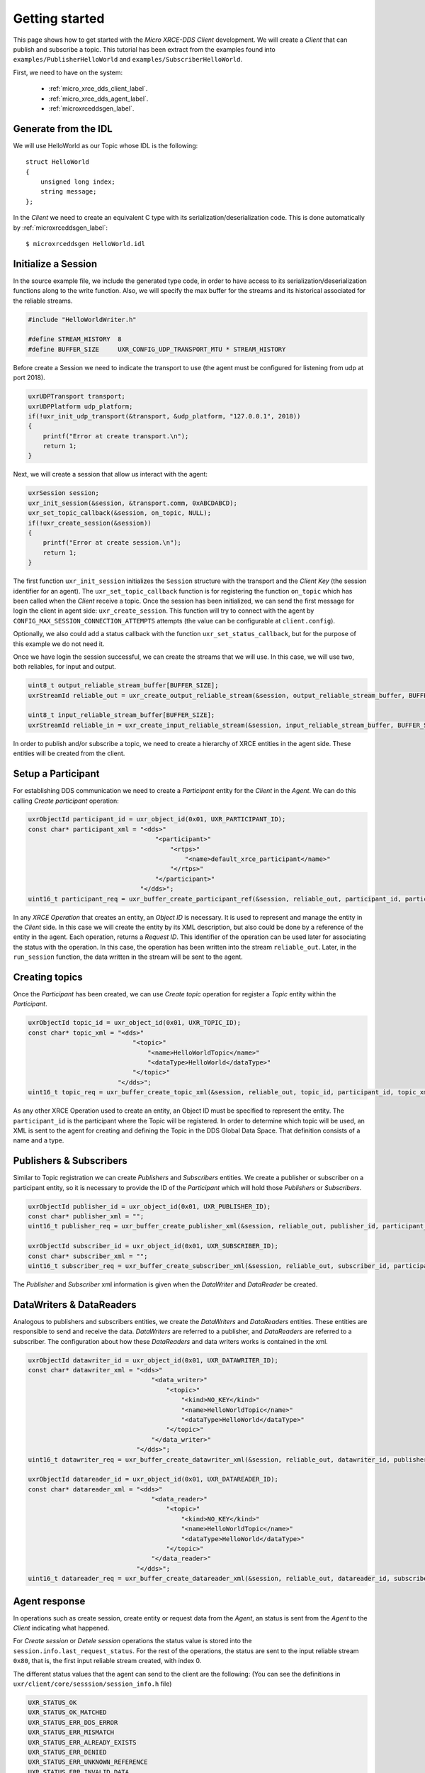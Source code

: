 .. _getting_started_label:

Getting started
===============
This page shows how to get started with the *Micro XRCE-DDS Client* development.
We will create a *Client* that can publish and subscribe a topic.
This tutorial has been extract from the examples found into ``examples/PublisherHelloWorld`` and ``examples/SubscriberHelloWorld``.

First, we need to have on the system:

 - :ref:`micro_xrce_dds_client_label`.
 - :ref:`micro_xrce_dds_agent_label`.
 - :ref:`microxrceddsgen_label`.

Generate from the IDL
^^^^^^^^^^^^^^^^^^^^^^
We will use HelloWorld as our Topic whose IDL is the following: ::

    struct HelloWorld
    {
        unsigned long index;
        string message;
    };

In the *Client* we need to create an equivalent C type with its serialization/deserialization code.
This is done automatically by :ref:`microxrceddsgen_label`: ::

    $ microxrceddsgen HelloWorld.idl

Initialize a Session
^^^^^^^^^^^^^^^^^^^^
In the source example file, we include the generated type code, in order to have access to its serialization/deserialization functions along to the write function.
Also, we will specify the max buffer for the streams and its historical associated for the reliable streams.

.. code-block:: C

    #include "HelloWorldWriter.h"

    #define STREAM_HISTORY  8
    #define BUFFER_SIZE     UXR_CONFIG_UDP_TRANSPORT_MTU * STREAM_HISTORY

Before create a Session we need to indicate the transport to use (the agent must be configured for listening from udp at port 2018).

.. code-block:: C

    uxrUDPTransport transport;
    uxrUDPPlatform udp_platform;
    if(!uxr_init_udp_transport(&transport, &udp_platform, "127.0.0.1", 2018))
    {
        printf("Error at create transport.\n");
        return 1;
    }

Next, we will create a session that allow us interact with the agent:

.. code-block:: C

    uxrSession session;
    uxr_init_session(&session, &transport.comm, 0xABCDABCD);
    uxr_set_topic_callback(&session, on_topic, NULL);
    if(!uxr_create_session(&session))
    {
        printf("Error at create session.\n");
        return 1;
    }

The first function ``uxr_init_session`` initializes the ``Session`` structure with the transport and the `Client Key` (the session identifier for an agent).
The ``uxr_set_topic_callback`` function is for registering the function ``on_topic`` which has been called when the `Client` receive a topic.
Once the session has been initialized, we can send the first message for login the client in agent side: ``uxr_create_session``.
This function will try to connect with the agent by ``CONFIG_MAX_SESSION_CONNECTION_ATTEMPTS`` attempts (the value can be configurable at ``client.config``).

Optionally, we also could add a status callback with the function ``uxr_set_status_callback``, but for the purpose of this example we do not need it.

Once we have login the session successful, we can create the streams that we will use.
In this case, we will use two, both reliables, for input and output.

.. code-block:: C

    uint8_t output_reliable_stream_buffer[BUFFER_SIZE];
    uxrStreamId reliable_out = uxr_create_output_reliable_stream(&session, output_reliable_stream_buffer, BUFFER_SIZE, STREAM_HISTORY);

    uint8_t input_reliable_stream_buffer[BUFFER_SIZE];
    uxrStreamId reliable_in = uxr_create_input_reliable_stream(&session, input_reliable_stream_buffer, BUFFER_SIZE, STREAM_HISTORY);

In order to publish and/or subscribe a topic, we need to create a hierarchy of XRCE entities in the agent side.
These entities will be created from the client.

.. image:: images/entities_hierarchy.svg

Setup a Participant
^^^^^^^^^^^^^^^^^^^
For establishing DDS communication we need to create a `Participant` entity for the `Client` in the `Agent`.
We can do this calling *Create participant* operation:

.. code-block:: C

    uxrObjectId participant_id = uxr_object_id(0x01, UXR_PARTICIPANT_ID);
    const char* participant_xml = "<dds>"
                                      "<participant>"
                                          "<rtps>"
                                              "<name>default_xrce_participant</name>"
                                          "</rtps>"
                                      "</participant>"
                                  "</dds>";
    uint16_t participant_req = uxr_buffer_create_participant_ref(&session, reliable_out, participant_id, participant_xml, UXR_REPLACE);

In any `XRCE Operation` that creates an entity, an `Object ID` is necessary.
It is used to represent and manage the entity in the *Client* side.
In this case we will create the entity by its XML description, but also could be done by a reference of the entity in the agent.
Each operation, returns a `Request ID`.
This identifier of the operation can be used later for associating the status with the operation.
In this case, the operation has been written into the stream ``reliable_out``.
Later, in the ``run_session`` function, the data written in the stream will be sent to the agent.

Creating  topics
^^^^^^^^^^^^^^^^
Once the `Participant` has been created, we can use `Create topic` operation for register a `Topic` entity within the `Participant`.

.. code-block:: C

    uxrObjectId topic_id = uxr_object_id(0x01, UXR_TOPIC_ID);
    const char* topic_xml = "<dds>"
                                "<topic>"
                                    "<name>HelloWorldTopic</name>"
                                    "<dataType>HelloWorld</dataType>"
                                "</topic>"
                            "</dds>";
    uint16_t topic_req = uxr_buffer_create_topic_xml(&session, reliable_out, topic_id, participant_id, topic_xml, UXR_REPLACE);

As any other XRCE Operation used to create an entity, an Object ID must be specified to represent the entity.
The ``participant_id`` is the participant where the Topic will be registered.
In order to determine which topic will be used, an XML is sent to the agent for creating and defining the Topic in the DDS Global Data Space.
That definition consists of a name and a type.

Publishers & Subscribers
^^^^^^^^^^^^^^^^^^^^^^^^
Similar to Topic registration we can create `Publishers` and `Subscribers` entities.
We create a publisher or subscriber on a participant entity, so it is necessary to provide the ID of the `Participant` which will hold those `Publishers` or `Subscribers`.

.. code-block:: C

    uxrObjectId publisher_id = uxr_object_id(0x01, UXR_PUBLISHER_ID);
    const char* publisher_xml = "";
    uint16_t publisher_req = uxr_buffer_create_publisher_xml(&session, reliable_out, publisher_id, participant_id, publisher_xml, UXR_REPLACE);

    uxrObjectId subscriber_id = uxr_object_id(0x01, UXR_SUBSCRIBER_ID);
    const char* subscriber_xml = "";
    uint16_t subscriber_req = uxr_buffer_create_subscriber_xml(&session, reliable_out, subscriber_id, participant_id, subscriber_xml, UXR_REPLACE);

The `Publisher` and `Subscriber` xml information is given when the `DataWriter` and `DataReader` be created.

DataWriters & DataReaders
^^^^^^^^^^^^^^^^^^^^^^^^^
Analogous to publishers and subscribers entities, we create the `DataWriters` and `DataReaders` entities.
These entities are responsible to send and receive the data.
`DataWriters` are referred to a publisher, and `DataReaders` are referred to a subscriber.
The configuration about how these `DataReaders` and data writers works is contained in the xml.

.. code-block:: C

    uxrObjectId datawriter_id = uxr_object_id(0x01, UXR_DATAWRITER_ID);
    const char* datawriter_xml = "<dds>"
                                     "<data_writer>"
                                         "<topic>"
                                             "<kind>NO_KEY</kind>"
                                             "<name>HelloWorldTopic</name>"
                                             "<dataType>HelloWorld</dataType>"
                                         "</topic>"
                                     "</data_writer>"
                                 "</dds>";
    uint16_t datawriter_req = uxr_buffer_create_datawriter_xml(&session, reliable_out, datawriter_id, publisher_id, datawriter_xml, UXR_REPLACE);

    uxrObjectId datareader_id = uxr_object_id(0x01, UXR_DATAREADER_ID);
    const char* datareader_xml = "<dds>"
                                     "<data_reader>"
                                         "<topic>"
                                             "<kind>NO_KEY</kind>"
                                             "<name>HelloWorldTopic</name>"
                                             "<dataType>HelloWorld</dataType>"
                                         "</topic>"
                                     "</data_reader>"
                                 "</dds>";
    uint16_t datareader_req = uxr_buffer_create_datareader_xml(&session, reliable_out, datareader_id, subscriber_id, datareader_xml, UXR_REPLACE);

Agent response
^^^^^^^^^^^^^^
In operations such as create session, create entity or request data from the *Agent*,
an status is sent from the *Agent* to the *Client* indicating what happened.

For `Create session` or `Detele session` operations the status value is stored into the ``session.info.last_request_status``.
For the rest of the operations, the status are sent to the input reliable stream ``0x80``, that is, the first input reliable stream created, with index 0.

The different status values that the agent can send to the client are the following:
(You can see the definitions in ``uxr/client/core/sesssion/session_info.h`` file)

.. code-block:: C

    UXR_STATUS_OK
    UXR_STATUS_OK_MATCHED
    UXR_STATUS_ERR_DDS_ERROR
    UXR_STATUS_ERR_MISMATCH
    UXR_STATUS_ERR_ALREADY_EXISTS
    UXR_STATUS_ERR_DENIED
    UXR_STATUS_ERR_UNKNOWN_REFERENCE
    UXR_STATUS_ERR_INVALID_DATA
    UXR_STATUS_ERR_INCOMPATIBLE
    UXR_STATUS_ERR_RESOURCES
    UXR_STATUS_NONE (never send, only used when the status is known)

The status can be handle by the ``on_status_callback`` callback (configured in ``uxr_set_status_callback`` function) or by the ``run_session_until_all_status`` as we will see.

.. code-block:: C

    uint8_t status[6]; // we have 6 request to check.
    uint16_t requests[6] = {participant_req, topic_req, publisher_req, subscriber_req, datawriter_req, datareader_req};
    if(!uxr_run_session_until_all_status(&session, 1000, requests, status, 6))
    {
        printf("Error at create entities\n");
        return 1;
    }

The ``run_session`` functions are the main functions of the `Micro RTP Client` library.
They performs serveral tasks: send the stream data to the agent, listen data from the agent, call callbacks, and manage the reliable connection.
There are five variations of ``run_session`` function:
- ``uxr_run_session_time``
- ``uxr_run_session_until_timeout``
- ``uxr_run_session_until_confirmed_delivery``
- ``uxr_run_session_until_all_status``
- ``uxr_run_session_until_one_status``

Here we use the ``uxr_run_session_until_all_status`` variation that will perform these actions until all status have been confirmed or the timeout has been reached.
This function will return ``true`` in case all status were `OK`.
After call this function, the status can be read from the ``status`` array previously declared.

Write Data
^^^^^^^^^^
Once we have created a valid data writer entity, we can write data into the DDS Global Data Space using the write operation.
For creating a message with data, first we must to decide which stream we want to use, and write that topic in this stream.

.. code-block:: C

    HelloWorld topic = {count++, "Hello DDS world!"};

    ucdrBuffer mb;
    uint32_t topic_size = HelloWorld_size_of_topic(&topic, 0);
    (void) uxr_prepare_output_stream(&session, reliable_out, datawriter_id, &mb, topic_size);
    (void) HelloWorld_serialize_topic(&mb, &topic);

    uxr_run_session_until_confirmed_delivery(&session, 1000);

``HelloWorld_size_of_topic`` and ``HelloWorld_serialize_topic`` functions are automatically generated by :ref:`microxrceddsgen_label` from the IDL.
The function ``uxr_prepare_output_stream`` requests a writing for a topic of ``topic_size`` size into the reliable stream represented by ``reliable_out``,
with a ``datawriter_id`` (correspond to the data writer entity used for sending the data in the `DDS World`).
If the stream is available and the topic fits in it, the function will initialize the ``ucdrBuffer`` structure ``mb``.
Once the ``ucdrBuffer`` is prepared, the topic can be serialized into it.
We are careless about ``uxr_prepare_output_stream`` return value because the serialization only will occur if the ``ucdrBuffer` is valid``

After the write function, as happened with the creation of entities, the topic has been serialized into the buffer but it has not been sent yet.
To send the topic is necessary call to a ``run_session`` function.
In this case, we call to ``uxr_run_session_until_confirmed_delivery`` that will wait until the message was confirmed or until the timeout has been reached.

Read Data
^^^^^^^^^
Once we have created a valid `DataReader` entity, we can read data from the DDS Global Data Space using the read operation.
This operation configures how the agent will send the data to the client.
Current implementation sends one topic to the client for each read data operation of the client.

.. code-block:: C

    uxrDeliveryControl delivery_control = {0};
    delivery_control.max_samples = UXR_MAX_SAMPLES_UNLIMITED;

    uint16_t read_data_req = uxr_buffer_request_data(&session, reliable_out, datareader_id, reliable_in, &delivery_control);

In order to configure how the agent will send the topic, we must set the input stream. In this case, we use the input reliable stream previously defined.
``datareader_id`` corresponds with the `DataDeader` entity used for receiving the data.
The ``delivery_control`` parameter is option, and allow to specify how the data will be deliverd to the client.
For the example purpose, we set it as `unlimited`, so any number HelloWorld topic will be delivered to the client.

The ``run_session`` function will call the topic callback each time a topic will be received from the agent.

.. code-block:: C

    void on_topic(uxrSession* session, uxrObjectId object_id, uint16_t request_id, uxrStreamId stream_id, struct ucdrBuffer* mb, void* args)
    {
        (void) session; (void) object_id; (void) request_id; (void) stream_id; (void) args;

        HelloWorld topic;
        HelloWorld_deserialize_topic(mb, &topic);
    }

To know which kind of Topic has been received, we can use the ``object_id`` parameter or the ``request_id``.
The ``id`` of the ``object_id`` corresponds to the `DataReader` that has read the Topic, so it can be useful to discretize among diferent topics.
The ``args`` argument correspond to user free data, that has been given at `uxr_set_status_callback` function.

Closing the Client
^^^^^^^^^^^^^^^^^^
To close a `Client`, we must perform two steps.
First, we need to tell the agent that the session is no longer available.
This is done sending the next message:

.. code-block:: C

    uxr_delete_session(&session);

After this, we can close the transport used by the session.

.. code-block:: C

    uxr_close_udp_transport(&transport);

